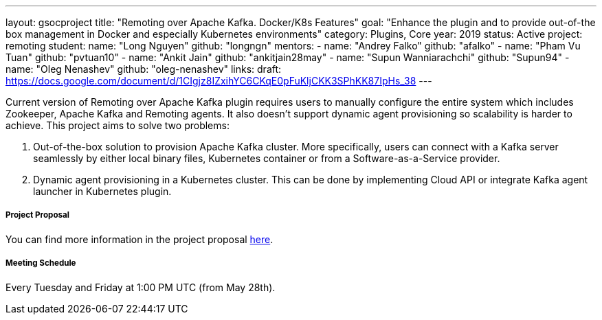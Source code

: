 ---
layout: gsocproject
title: "Remoting over Apache Kafka. Docker/K8s Features"
goal: "Enhance the plugin and to provide out-of-the box management in Docker and especially Kubernetes environments"
category: Plugins, Core
year: 2019
status: Active
project: remoting
student:
  name: "Long Nguyen"
  github: "longngn"
mentors:
- name: "Andrey Falko"
  github: "afalko"
- name: "Pham Vu Tuan"
  github: "pvtuan10"
- name: "Ankit Jain"
  github: "ankitjain28may"
- name: "Supun Wanniarachchi"
  github: "Supun94"
- name: "Oleg Nenashev"
  github: "oleg-nenashev"
links:
  draft: https://docs.google.com/document/d/1CIgjz8IZxihYC6CKqE0pFuKljCKK3SPhKK87IpHs_38
---

Current version of Remoting over Apache Kafka plugin requires users to manually configure the entire system which includes Zookeeper, Apache Kafka and Remoting agents. It also doesn't support dynamic agent provisioning so scalability is harder to achieve. This project aims to solve two problems:

  . Out-of-the-box solution to provision Apache Kafka cluster. More specifically, users can connect with a Kafka server seamlessly by either local binary files, Kubernetes container or from a Software-as-a-Service provider.
  . Dynamic agent provisioning in a Kubernetes cluster. This can be done by implementing Cloud API or integrate Kafka agent launcher in Kubernetes plugin.

===== Project Proposal
You can find more information in the project proposal link:https://docs.google.com/document/d/1Iu0pJLkr_PHQIpMA2BDtQQ-fU4yDVBPe_5OwAbv2y-g/edit?usp=sharing[here].

===== Meeting Schedule
Every Tuesday and Friday at 1:00 PM UTC (from May 28th).
